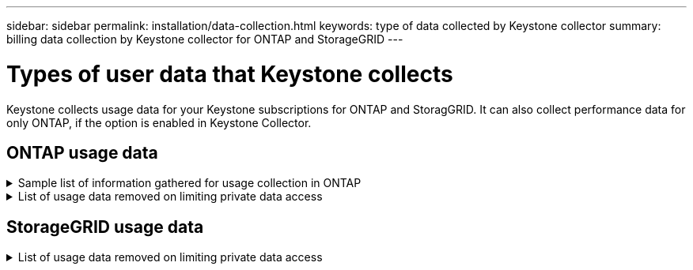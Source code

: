 ---
sidebar: sidebar
permalink: installation/data-collection.html
keywords: type of data collected by Keystone collector
summary: billing data collection by Keystone collector for ONTAP and StorageGRID
---

= Types of user data that Keystone collects
:hardbreaks:
:nofooter:
:icons: font
:linkattrs:
:imagesdir: ../media/

[.lead]
Keystone collects usage data for your Keystone subscriptions for ONTAP and StoragGRID. It can also collect performance data for only ONTAP, if the option is enabled in Keystone Collector.

== ONTAP usage data
.Sample list of information gathered for usage collection in ONTAP
[%collapsible]
====
The following list is a representative sample of what is included in usage collection for ONTAP:

* Cluster
**	ClusterUUID
**	SerialNumber
**	Location (based on value input in ONTAP cluster)
**	Contact
**  Version
*	Nodes
**	SerialNumber
**	Node name
*	Volumes
**	Aggregate name
**	Volume Name
**	VolumeInstanceUUID
**	IsCloneVolume flag
**	IsFlexGroupConstituent flag
**	IsSpaceEnforcementLogical flag
**	IsSpaceReportingLogical flag
**	LogicalSpaceUsedByAfs
**	PercentSnapshotSpace
**	PerformanceTierInactiveUserData
**	PerformanceTierInactiveUserDataPercent
**	QosAdaptivePolicyGroup Name
**	QosPolicyGroup Name
**	Size
**	SizeUsedBySnapshots
**	Type
**	VolumeStyleExtended
**	Vserver name
**	IsVsRoot flag
* Vservers
** VserverName
** VserverUUID
** Subtype
* StorageAggrs
**	StorageType
**	Aggregate Name
**	Aggregate UUID
*	AggregateObjectStores
**	ObjectStoreName
**	ObjectStoreUUID
**	ProviderType
**	Aggregate Name
* CloneVolumes
** Flexclone
** Size
** Used
** Vserver
** Type
** ParentVolume
** ParentVserver
** IsConstituent
** SplitEstimate
** State
** FlexcloneUsedPercent
*	StorageLuns
**	Lun UUID
**	Size
**	Used
**	IsReserved flag
**	IsRequested flag
**	LogicalUnit Name
**	QosPolicyUUID
**	QosPolicyName
**	VolumeUUID
**	VolumeName
**	SvmUUID
**	Svm Name
* StorageVolumes
** VolumeInstanceUUID
** VolumeName
** SvmName
** SvmUUID
** QosPolicyUUID
** QosPolicyName
** CapacityTierFootprint
** PerformanceTierFootprint
** TotalFootprint
** TieringPolicy
** IsProtected flag
** IsDestination flag
** Used
** PhysicalUsed
** CloneParentUUID
** LogicalSpaceUsedByAfs
* QosPolicyGroups
** PolicyGroup
** QosPolicyUUID
** MaxThroughput
** MinThroughput
** MaxThroughputIops
** MaxThroughputMbps
** MinThroughputIops
** MinThroughputMbps
** IsShared flag
*   OntapQosAdaptivePolicyGroups
**  QosPolicyName
**  QosPolicyUUID
**  PeakIops
**  PeakIopsAllocation
**  AbsoluteMinIops
**  ExpectedIops
**  ExpectedIopsAllocation
**  BlockSize
*   Footprints
**  Vserver
**  Volume
**  TotalFootprint
**  VolumeBlocksFootprintBin0
**  VolumeBlocksFootprintBin1
*   MetroCluster
**  ClusterUUID
**  ClusterName
**  RemoteClusterUUID
**  RemoteCluserName
**  LocalConfigurationState
**  RemoteConfigurationState
**  Mode
* Collector Observablility Metrics
**	Collection Time
**	AIQUM API Endpoint queried
**	Response time
**	Number of records
**	AiqumInstance IP
**	CollectorInstance ID
====

.List of usage data removed on limiting private data access
[%collapsible]
====
When the *Remove Private Data* option is enabled on Keystone Collector, the following usage information is eliminated for ONTAP:

*	Cluster Name
*	Cluster Location
*	Cluster Contact
*	Node Name
*	Aggregate name
*	Volume Name
*	QosAdaptivePolicyGroup Name
*	QosPolicyGroup Name
*	Vserver name
*	Aggregate Name
*	LogicalUnit Name
*	Svm Name
*	AiqumInstance IP

====

== StorageGRID usage data
.List of usage data removed on limiting private data access
[%collapsible]
====
When the *Remove Private Data* option is enabled on Keystone Collector, the following usage information is eliminated for StorageGRID:

* AccountName
* BucketName 
* SiteName 
* Instance/NodeName 



